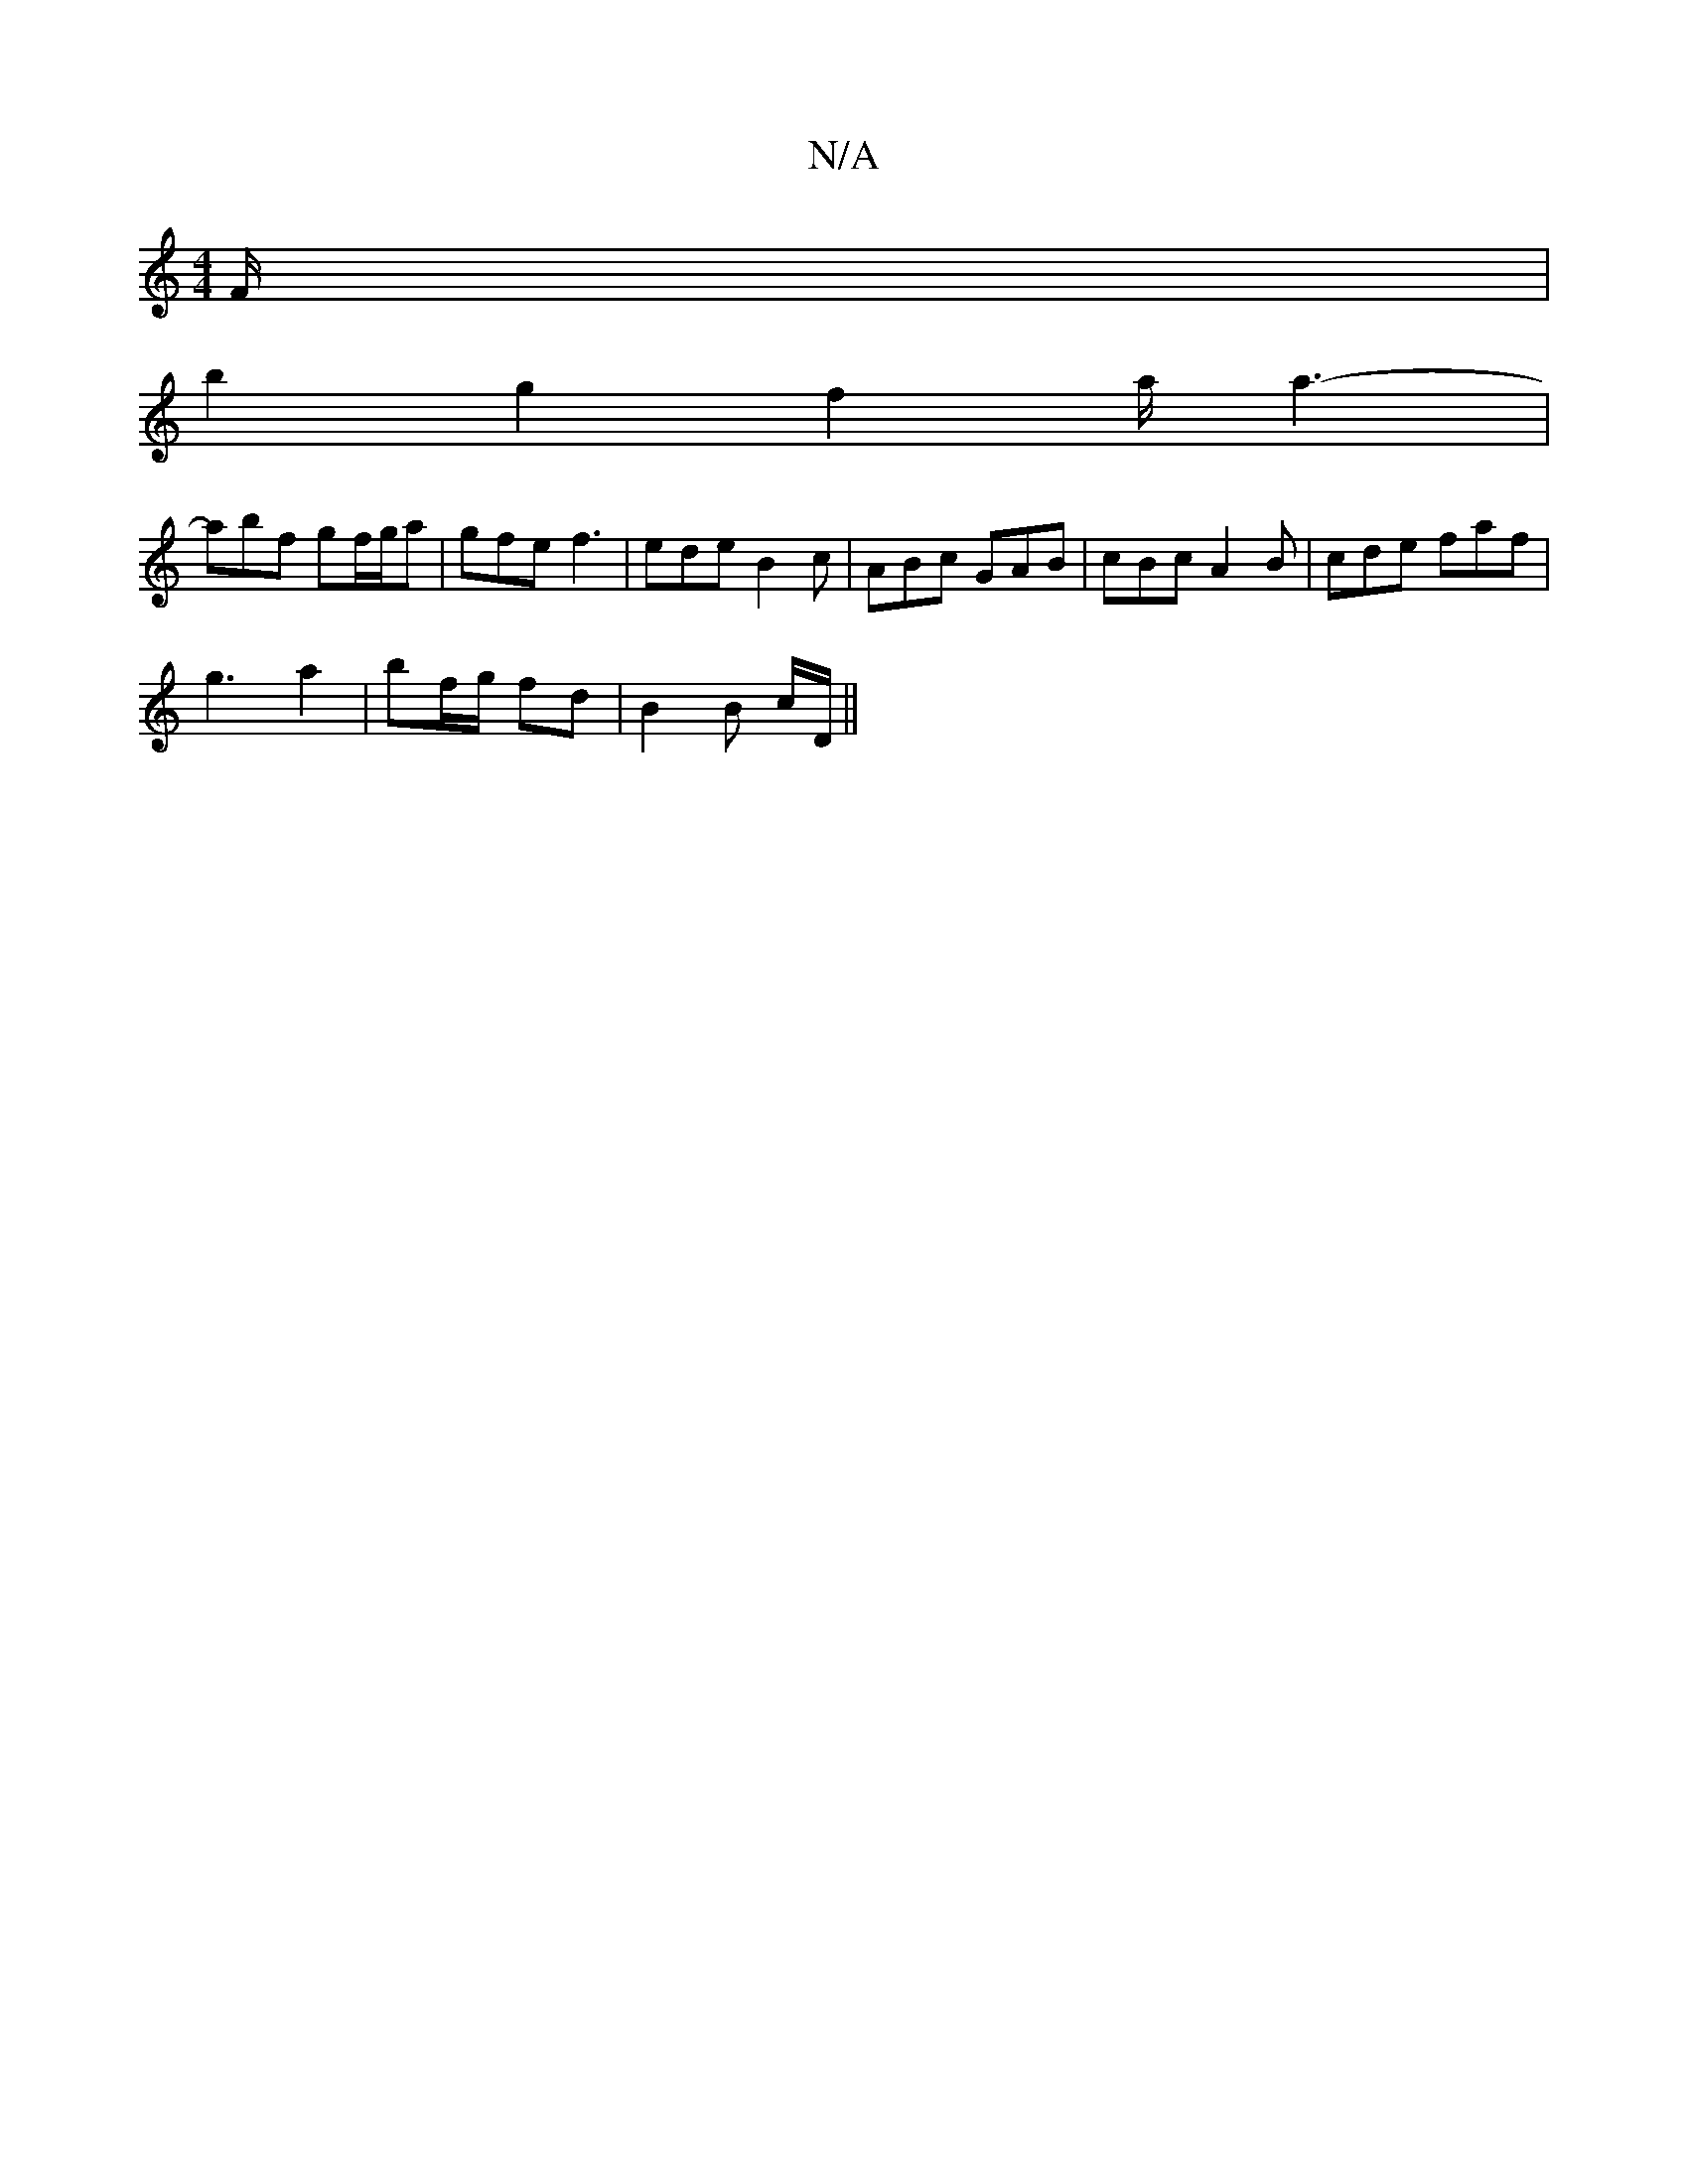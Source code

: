 X:1
T:N/A
M:4/4
R:N/A
K:Cmajor
F/ |
b2 g2 f2 a<a2-|
abf gf/g/a | gfe f3 | ede B2 c | ABc GAB | cBc A2 B | cde faf |
g3- a2 | bf/g/ fd | B2 B c/D/||

d | c2 B ccA | GEF D2F |
GE/E/ E E/G/ | A2 G2 (F/G/)A (3BAG|"Em"E2 BG ~A2 A>B | "D
